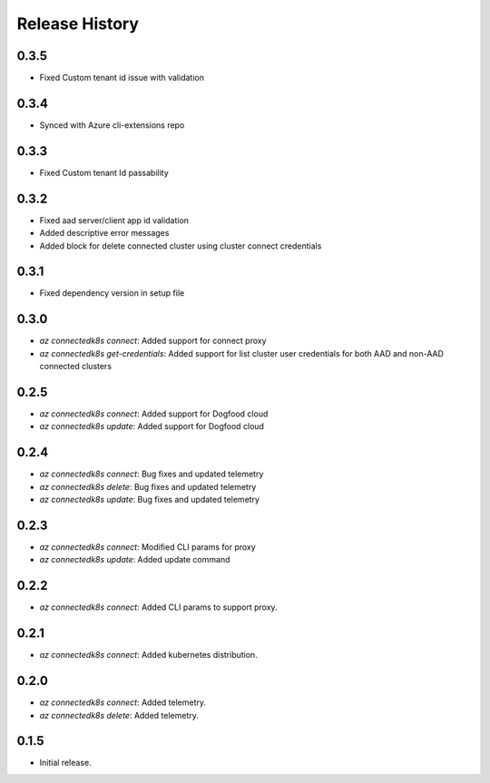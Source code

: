 .. :changelog:

Release History
===============

0.3.5
++++++
* Fixed Custom tenant id issue with validation

0.3.4
++++++
* Synced with Azure cli-extensions repo
 
0.3.3
++++++
* Fixed Custom tenant Id passability

0.3.2
++++++
* Fixed aad server/client app id validation
* Added descriptive error messages
* Added block for delete connected cluster using cluster connect credentials

0.3.1
++++++
* Fixed dependency version in setup file

0.3.0
++++++
* `az connectedk8s connect`: Added support for connect proxy
* `az connectedk8s get-credentials`: Added support for list cluster user credentials for both AAD and non-AAD connected clusters

0.2.5
++++++
* `az connectedk8s connect`: Added support for Dogfood cloud
* `az connectedk8s update`: Added support for Dogfood cloud

0.2.4
++++++
* `az connectedk8s connect`: Bug fixes and updated telemetry
* `az connectedk8s delete`: Bug fixes and updated telemetry
* `az connectedk8s update`: Bug fixes and updated telemetry

0.2.3
++++++
* `az connectedk8s connect`: Modified CLI params for proxy
* `az connectedk8s update`: Added update command

0.2.2
++++++
* `az connectedk8s connect`: Added CLI params to support proxy.

0.2.1
++++++
* `az connectedk8s connect`: Added kubernetes distribution.

0.2.0
++++++
* `az connectedk8s connect`: Added telemetry.
* `az connectedk8s delete`: Added telemetry.

0.1.5
++++++
* Initial release.
